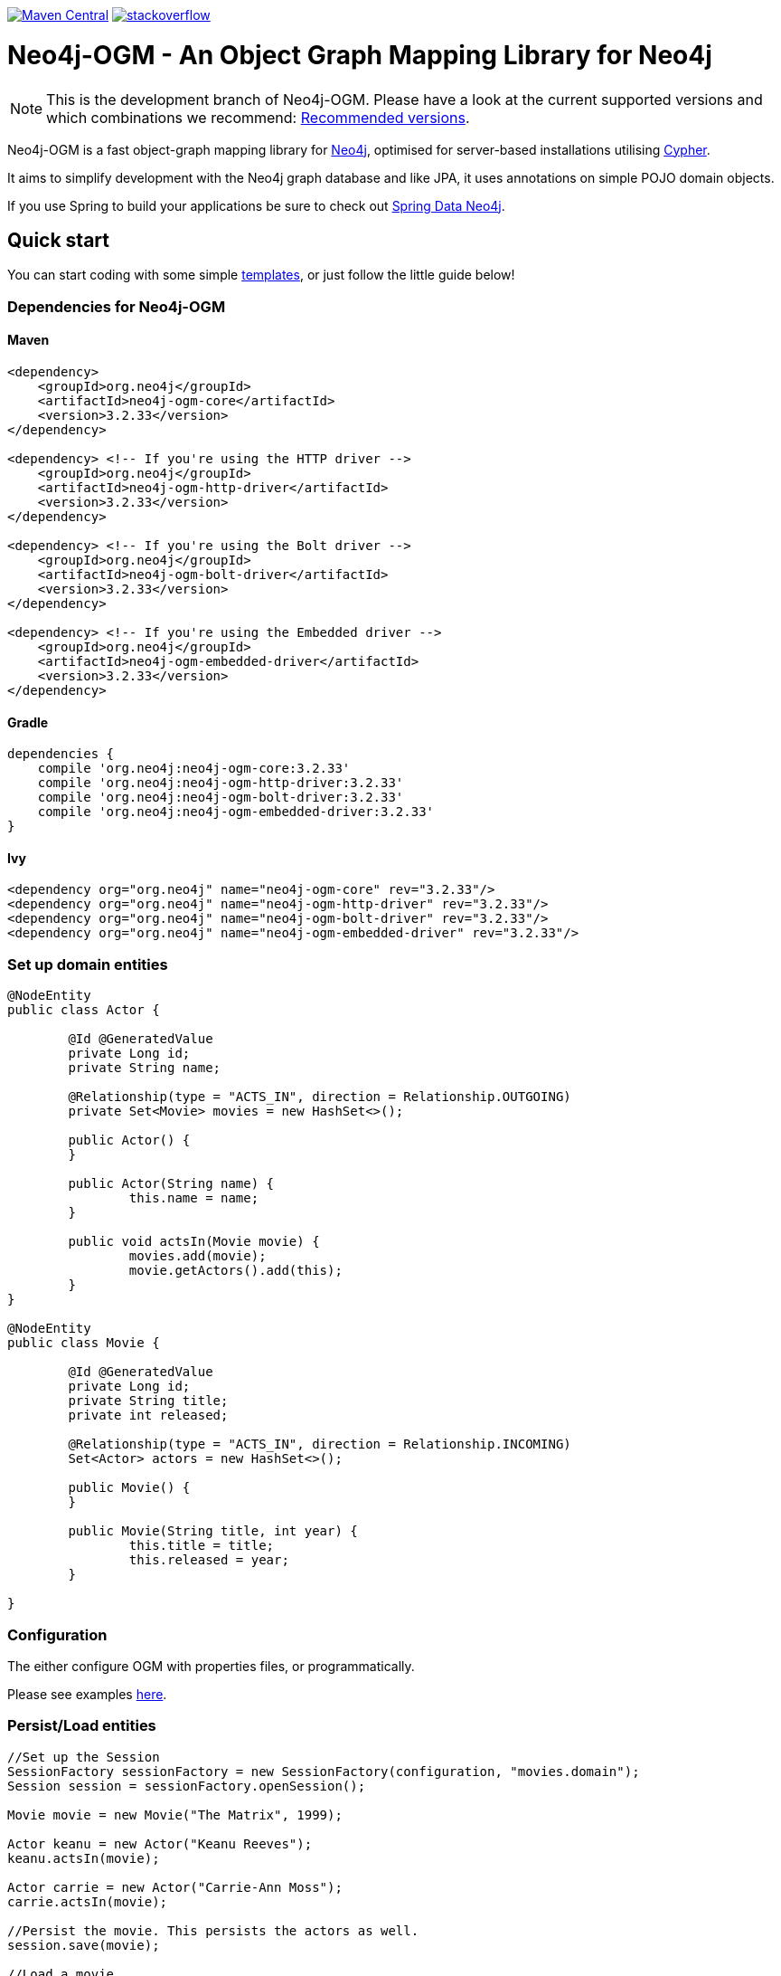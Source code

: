 :version: 3.2.33

image:https://img.shields.io/maven-central/v/org.neo4j/neo4j-ogm.svg[Maven Central,link=http://search.maven.org/#search%7Cga%7C1%7Cg%3A%22org.neo4j%22%20AND%20a%3A%22neo4j-ogm%22]
image:https://rawgit.com/aleen42/badges/master/src/stackoverflow.svg[stackoverflow,link=https://stackoverflow.com/questions/tagged/neo4j-ogm]

= Neo4j-OGM - An Object Graph Mapping Library for Neo4j

NOTE: This is the development branch of Neo4j-OGM.
Please have a look at the current supported versions and which combinations we recommend: https://github.com/neo4j/neo4j-ogm/wiki/Versions#recommended-versions[Recommended versions]. 

Neo4j-OGM is a fast object-graph mapping library for https://neo4j.com/[Neo4j], optimised for server-based installations utilising https://neo4j.com/developer/cypher-query-language/[Cypher].

It aims to simplify development with the Neo4j graph database and like JPA, it uses annotations on simple POJO domain objects.

If you use Spring to build your applications be sure to check out https://github.com/spring-projects/spring-data-neo4j[Spring Data Neo4j].

== Quick start

You can start coding with some simple https://github.com/neo4j-examples/neo4j-sdn-ogm-issue-report-template[templates], or just follow the little guide below!

=== Dependencies for Neo4j-OGM

==== Maven

[source,xml,subs="verbatim,attributes"]
----
<dependency>
    <groupId>org.neo4j</groupId>
    <artifactId>neo4j-ogm-core</artifactId>
    <version>{version}</version>
</dependency>

<dependency> <!-- If you're using the HTTP driver -->
    <groupId>org.neo4j</groupId>
    <artifactId>neo4j-ogm-http-driver</artifactId>
    <version>{version}</version>
</dependency>

<dependency> <!-- If you're using the Bolt driver -->
    <groupId>org.neo4j</groupId>
    <artifactId>neo4j-ogm-bolt-driver</artifactId>
    <version>{version}</version>
</dependency>

<dependency> <!-- If you're using the Embedded driver -->
    <groupId>org.neo4j</groupId>
    <artifactId>neo4j-ogm-embedded-driver</artifactId>
    <version>{version}</version>
</dependency>
----

==== Gradle

[source,xml,subs="verbatim,attributes"]
----
dependencies {
    compile 'org.neo4j:neo4j-ogm-core:{version}'
    compile 'org.neo4j:neo4j-ogm-http-driver:{version}'
    compile 'org.neo4j:neo4j-ogm-bolt-driver:{version}'
    compile 'org.neo4j:neo4j-ogm-embedded-driver:{version}'
}
----

==== Ivy

[source,xml,subs="verbatim,attributes"]
----
<dependency org="org.neo4j" name="neo4j-ogm-core" rev="{version}"/>
<dependency org="org.neo4j" name="neo4j-ogm-http-driver" rev="{version}"/>
<dependency org="org.neo4j" name="neo4j-ogm-bolt-driver" rev="{version}"/>
<dependency org="org.neo4j" name="neo4j-ogm-embedded-driver" rev="{version}"/>
----

=== Set up domain entities

[source,java]
----

@NodeEntity
public class Actor {

	@Id @GeneratedValue
	private Long id;
	private String name;

	@Relationship(type = "ACTS_IN", direction = Relationship.OUTGOING)
	private Set<Movie> movies = new HashSet<>();

	public Actor() {
	}

	public Actor(String name) {
		this.name = name;
	}

	public void actsIn(Movie movie) {
		movies.add(movie);
		movie.getActors().add(this);
	}
}

@NodeEntity
public class Movie {

	@Id @GeneratedValue
	private Long id;
	private String title;
	private int released;

	@Relationship(type = "ACTS_IN", direction = Relationship.INCOMING)
	Set<Actor> actors = new HashSet<>();

	public Movie() {
	}

	public Movie(String title, int year) {
		this.title = title;
		this.released = year;
	}

}

----

=== Configuration

The either configure OGM with properties files, or programmatically.

Please see examples http://neo4j.com/docs/ogm-manual/current/reference/#reference:configuration[here].

=== Persist/Load entities

[source,java]
----

//Set up the Session
SessionFactory sessionFactory = new SessionFactory(configuration, "movies.domain");
Session session = sessionFactory.openSession();

Movie movie = new Movie("The Matrix", 1999);

Actor keanu = new Actor("Keanu Reeves");
keanu.actsIn(movie);

Actor carrie = new Actor("Carrie-Ann Moss");
carrie.actsIn(movie);

//Persist the movie. This persists the actors as well.
session.save(movie);

//Load a movie
Movie matrix = session.load(Movie.class, movie.getId());
for(Actor actor : matrix.getActors()) {
    System.out.println("Actor: " + actor.getName());
}
----

== Getting Help

The http://neo4j.com/docs/ogm-manual/current/[reference guide] is the best place to get started.

Feel free to chat with us on the https://neo4j-users.slack.com[Neo4j-OGM Slack channel], and have a look to some examples like https://github.com/neo4j-examples/neo4j-ogm-university[Neo4j-OGM University].

You can also post questions in our https://community.neo4j.com/c/drivers-stacks/spring-data-neo4j-ogm[community forums] or on http://stackoverflow.com/questions/tagged/neo4j-ogm[StackOverflow].

== Building locally

To use the latest development version, just clone this repository and run `mvn clean install`.

The tests default to Bolt.
If you want to change this, you have to define the property `ogm.properties` when calling Maven.
e.g. `./mvnw clean verify -Dogm.properties=ogm-http.properties` to use the HTTP transport.
Possible values are `ogm-bolt.properties`, `ogm-http.properties` and `ogm-embedded.properties`.

For tests we are using https://www.testcontainers.org/[TestContainers].
The default image right now is `neo4j:3.5.12`.
If you want to use other images or the enterprise edition, you have to opt-in.

Here is a list of the possible environment variables you can provide.

[options="header"]
|===
|Variable |Description |Default value
|`NEO4J_OGM_NEO4J_ACCEPT_AND_USE_COMMERCIAL_EDITION`
|Use enterprise edition and accept the Neo4j licence agreement.
|`no`
|`NEO4J_OGM_NEO4J_IMAGE_NAME`
|Image to be used by TestContainers.
|`neo4j:3.5.12`
|===

If you are using embedded-based tests, the TestContainers values are ignored.
To switch between various Neo4j versions for embedded, you have to select the right profile.
`neo4j-3.2` - `neo4j-3.5` and `neo4j-enterprise` or `neo4j-3.5-enterprise` if you want to test against the enterprise versions.

== YourKit profiler

We would like to thank YourKit for providing us a license for their product, which helps us to make OGM better.

image:https://www.yourkit.com/images/yklogo.png[yourkit,link=https://www.yourkit.com/java/profiler/]

YourKit supports open source projects with its full-featured Java Profiler.
YourKit, LLC is the creator of https://www.yourkit.com/java/profiler/[YourKit Java Profiler]
and https://www.yourkit.com/.net/profiler/[YourKit .NET Profiler],
innovative and intelligent tools for profiling Java and .NET applications.

== License

Neo4j-OGM and it's modules are licensed under the Apache License v 2.0.

The only exception is the neo4j-embedded-driver which is GPL v3 due to the direct use of the Neo4j Java API.
